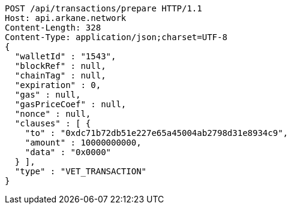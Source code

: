 [source,http,options="nowrap"]
----
POST /api/transactions/prepare HTTP/1.1
Host: api.arkane.network
Content-Length: 328
Content-Type: application/json;charset=UTF-8
{
  "walletId" : "1543",
  "blockRef" : null,
  "chainTag" : null,
  "expiration" : 0,
  "gas" : null,
  "gasPriceCoef" : null,
  "nonce" : null,
  "clauses" : [ {
    "to" : "0xdc71b72db51e227e65a45004ab2798d31e8934c9",
    "amount" : 10000000000,
    "data" : "0x0000"
  } ],
  "type" : "VET_TRANSACTION"
}
----
